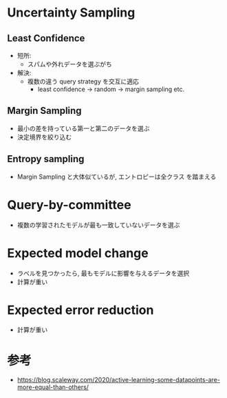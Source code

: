 * Uncertainty Sampling
** Least Confidence
   - 短所:
     - スパムや外れデータを選ぶがち
   - 解決:
     - 複数の違う query strategy を交互に適応
       - least confidence → random → margin sampling etc.

** Margin Sampling
   - 最小の差を持っている第一と第二のデータを選ぶ
   - 決定境界を絞り込む

** Entropy sampling
   - Margin Sampling と大体似ているが, エントロピーは全クラス
     を踏まえる

* Query-by-committee
  - 複数の学習されたモデルが最も一致していないデータを選ぶ

* Expected model change
  - ラベルを見つかったら, 最もモデルに影響を与えるデータを選択
  - 計算が重い

* Expected error reduction
  - 計算が重い

* 参考
  - https://blog.scaleway.com/2020/active-learning-some-datapoints-are-more-equal-than-others/

